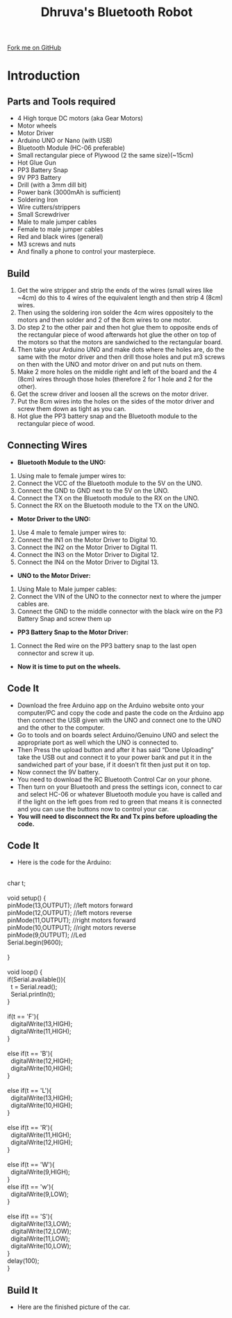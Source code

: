 #+STARTUP:indent
#+HTML_HEAD: <link rel="stylesheet" type="text/css" href="css/styles.css"/>
#+HTML_HEAD_EXTRA: <link href='http://fonts.googleapis.com/css?family=Ubuntu+Mono|Ubuntu' rel='stylesheet' type='text/css'>
#+BEGIN_COMMENT
#+STYLE: <link rel="stylesheet" type="text/css" href="css/styles.css"/>
#+STYLE: <link href='http://fonts.googleapis.com/css?family=Ubuntu+Mono|Ubuntu' rel='stylesheet' type='text/css'>
#+END_COMMENT
#+OPTIONS: f:nil author:nil num:1 creator:nil timestamp:nil 
#+TITLE:Dhruva's Bluetooth Robot
#+AUTHOR: Dhruva

#+BEGIN_HTML
<div class=ribbon>
<a href="https://github.com/stcd11/X-SC-Extension">Fork me on GitHub</a>
</div>
<center>
<imgzz src='' width=33%>
</center>
#+END_HTML

* COMMENT Use as a template
:PROPERTIES:
:HTML_CONTAINER_CLASS: activity
:END:
** Learn It
:PROPERTIES:
:HTML_CONTAINER_CLASS: learn
:END:

** Research It
:PROPERTIES:
:HTML_CONTAINER_CLASS: research
:END:

** Design It
:PROPERTIES:
:HTML_CONTAINER_CLASS: design
:END:

** Build It
:PROPERTIES:
:HTML_CONTAINER_CLASS: build
:END:

** Test It
:PROPERTIES:
:HTML_CONTAINER_CLASS: test
:END:

** Run It
:PROPERTIES:
:HTML_CONTAINER_CLASS: run
:END:

** Document It
:PROPERTIES:
:HTML_CONTAINER_CLASS: document
:END:

** Code It
:PROPERTIES:
:HTML_CONTAINER_CLASS: code
:END:

** Program It
:PROPERTIES:
:HTML_CONTAINER_CLASS: program
:END:

** Try It
:PROPERTIES:
:HTML_CONTAINER_CLASS: try
:END:

** Badge It
:PROPERTIES:
:HTML_CONTAINER_CLASS: badge
:END:

** Save It
:PROPERTIES:
:HTML_CONTAINER_CLASS: save
:END:

e* Introduction
[[file:img/pic.jpg]]
:PROPERTIES:
:HTML_CONTAINER_CLASS: intro
:END:
** What are PIC chips?
:PROPERTIES:
:HTML_CONTAINER_CLASS: research
:END:
Peripheral Interface Controllers are small silicon chips which can be programmed to perform useful tasks.
In school, we tend to use Genie branded chips, like the C08 model you will use in this project. Others (e.g. PICAXE) are available.
PIC chips allow you connect different inputs (e.g. switches) and outputs (e.g. LEDs, motors and speakers), and to control them using flowcharts.
Chips such as these can be found everywhere in consumer electronic products, from toasters to cars. 

While they might not look like much, there is more computational power in a single PIC chip used in school than there was in the space shuttle that went to the moon in the 60's!
** When would I use a PIC chip?
Imagine you wanted to make a flashing bike light; using an LED and a switch alone, you'd need to manually push and release the button to get the flashing effect. A PIC chip could be programmed to turn the LED off and on once a second.
In a board game, you might want to have an electronic dice to roll numbers from 1 to 6 for you. 
In a car, a circuit is needed to ensure that the airbags only deploy when there is a sudden change in speed, AND the passenger is wearing their seatbelt, AND the front or rear bumper has been struck. PIC chips can carry out their instructions very quickly, performing around 1000 instructions per second - as such, they can react far more quickly than a person can. 
* Introduction
:PROPERTIES:
:HTML_CONTAINER_CLASS: activity
:END:
** Parts and Tools required
:PROPERTIES:
:HTML_CONTAINER_CLASS: build
:END:
- 4 High torque DC motors (aka Gear Motors)
- Motor wheels 
- Motor Driver
- Arduino UNO or Nano (with USB)
- Bluetooth Module (HC-06 preferable)
- Small rectangular piece of Plywood (2 the same size)(~15cm)
- Hot Glue Gun
- PP3 Battery Snap
- 9V PP3 Battery
- Drill (with a 3mm dill bit)
- Power bank (3000mAh is sufficient)
- Soldering Iron
- Wire cutters/strippers
- Small Screwdriver
- Male to male jumper cables
- Female to male jumper cables
- Red and black wires (general)
- M3 screws and nuts
- And finally a phone to control your masterpiece.
** Build
:PROPERTIES:
:HTML_CONTAINER_CLASS: build
:END:
1. Get the wire stripper and strip the ends of the wires (small wires like ~4cm) do this to 4 wires of the equivalent length and then strip 4 (8cm) wires.
2. Then using the soldering iron solder the 4cm wires oppositely to the motors and then solder and 2 of the 8cm wires to one motor.
3. Do step 2 to the other pair and then hot glue them to opposite ends of the rectangular piece of wood afterwards hot glue the other on top of the motors so that the motors are sandwiched to the rectangular board.
4. Then take your Arduino UNO and make dots where the holes are, do the same with the motor driver and then drill those holes and put m3 screws on then with the UNO and motor driver on and put nuts on them.
5. Make 2 more holes on the middle right and left of the board and the 4 (8cm) wires through those holes (therefore 2 for 1 hole and 2 for the other).
6. Get the screw driver and loosen all the screws on the motor driver.
7. Put the 8cm wires into the holes on the sides of the motor driver and screw them down as tight as you can. 
8. Hot glue the PP3 battery snap and the Bluetooth module to the rectangular piece of wood.
[[./img/Motor_wiring.jpg]]
** Connecting Wires
:PROPERTIES:
:HTML_CONTAINER_CLASS: build
:END:
- *Bluetooth Module to the UNO:*
1. Using male to female jumper wires to:
2. Connect the VCC of the Bluetooth module to the 5V on the UNO.
3. Connect the GND to GND next to the 5V on the UNO.
4. Connect the TX on the Bluetooth module to the RX on the UNO.
5. Connect the RX on the Bluetooth module to the TX on the UNO.
- *Motor Driver to the UNO:*
1. Use 4 male to female jumper wires to:
2. Connect the IN1 on the Motor Driver to Digital 10.
3. Connect the IN2 on the Motor Driver to Digital 11.
4. Connect the IN3 on the Motor Driver to Digital 12.
5. Connect the IN4 on the Motor Driver to Digital 13.
- *UNO to the Motor Driver:*
1. Using Male to Male jumper cables:
2. Connect the VIN of the UNO to the connector next to where the jumper cables are.
3. Connect the GND to the middle connector with the black wire on the P3 Battery Snap and screw them up
- *PP3 Battery Snap to the Motor Driver:*
1. Connect the Red wire on the PP3 battery snap to the last open connector and screw it up.
- *Now it is time to put on the wheels.*

** Code It
:PROPERTIES:
:HTML_CONTAINER_CLASS: code
:END:
- Download the free Arduino app on the Arduino website onto your computer/PC and copy the code and paste the code on the Arduino app then connect the USB given with the UNO and connect one to the UNO and the other to the computer. 
- Go to tools and on boards select Arduino/Genuino UNO and select the appropriate port as well which the UNO is connected to. 
- Then Press the upload button and after it has said “Done Uploading” take the USB out and connect it to your power bank and put it in the sandwiched part of your base, if it doesn’t fit then just put it on top.
- Now connect the 9V battery.
- You need to download the RC Bluetooth Control Car on your phone.
- Then turn on your Bluetooth and press the settings icon, connect to car and select HC-06 or whatever Bluetooth module you have is called and if the light on the left goes from red to green that means it is connected and you can use the buttons now to control your car.
- *You will need to disconnect the Rx and Tx pins before uploading the code.*
** Code It
:PROPERTIES:
:HTML_CONTAINER_CLASS: code
:END:
- Here is the code for the Arduino:
#+BEGIN_VERSE

char t;
 
void setup() {
pinMode(13,OUTPUT);   //left motors forward
pinMode(12,OUTPUT);   //left motors reverse
pinMode(11,OUTPUT);   //right motors forward
pinMode(10,OUTPUT);   //right motors reverse
pinMode(9,OUTPUT);   //Led
Serial.begin(9600);
 
}
 
void loop() {
if(Serial.available()){
  t = Serial.read();
  Serial.println(t);
}
 
if(t == 'F'){
  digitalWrite(13,HIGH);
  digitalWrite(11,HIGH);
}
 
else if(t == 'B'){
  digitalWrite(12,HIGH);
  digitalWrite(10,HIGH);
}
 
else if(t == 'L'){
  digitalWrite(13,HIGH);
  digitalWrite(10,HIGH);
}
 
else if(t == 'R'){
  digitalWrite(11,HIGH);
  digitalWrite(12,HIGH);
}

else if(t == 'W'){
  digitalWrite(9,HIGH);
}
else if(t == 'w'){
  digitalWrite(9,LOW);
}
 
else if(t == 'S'){
  digitalWrite(13,LOW);
  digitalWrite(12,LOW);
  digitalWrite(11,LOW);
  digitalWrite(10,LOW);
}
delay(100);
}
#+END_VERSE
** Build It
:PROPERTIES:
:HTML_CONTAINER_CLASS: build
:END:
- Here are the finished picture of the car.
[[./img/Buggy_1.JPG]]
[[./img/Buggy_2.JPG]]
[[./img/Buggy_3.JPG]]
[[./img/Buggy_4.JPG]]
